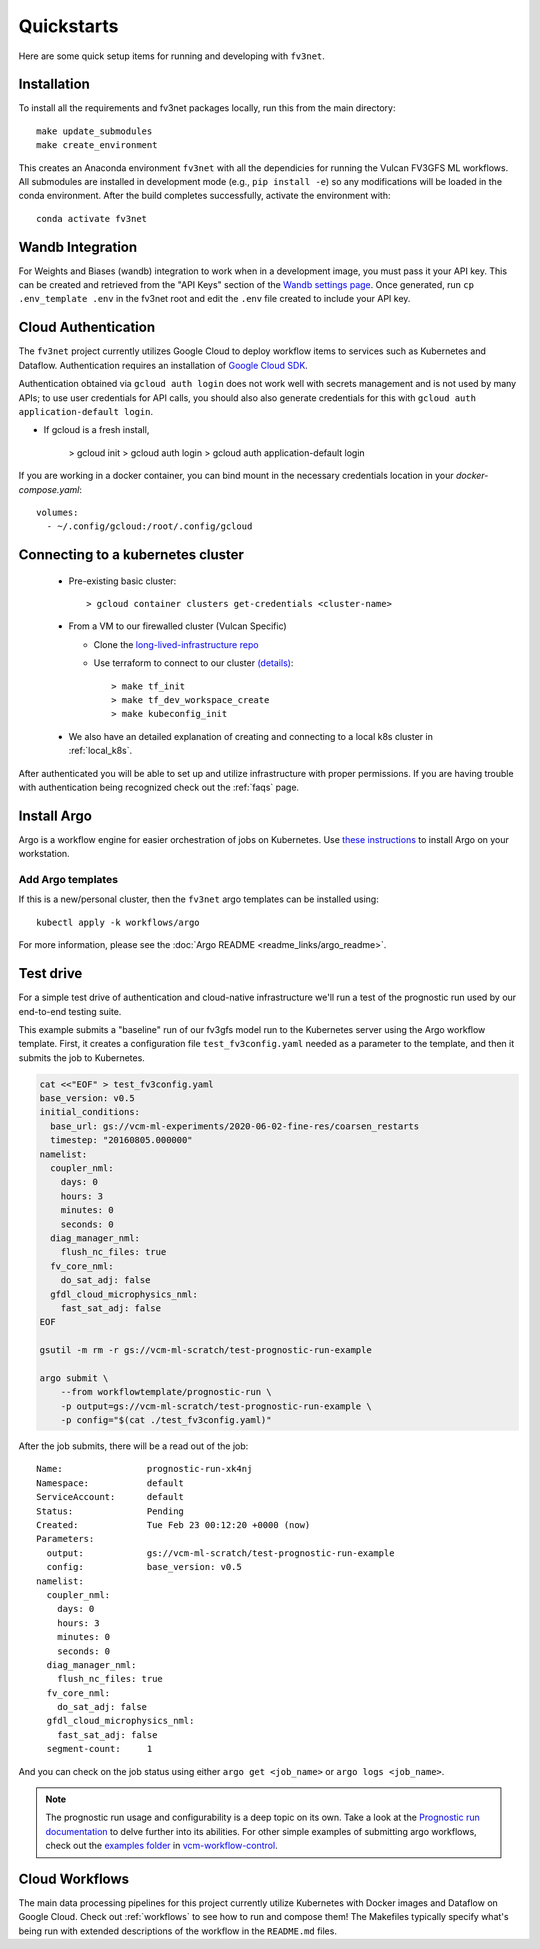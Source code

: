 .. _quickstarts:

Quickstarts
===========

Here are some quick setup items for running and developing with ``fv3net``.

Installation
------------

To install all the requirements and fv3net packages locally, run this from the main directory::

    make update_submodules
    make create_environment

This creates an Anaconda environment ``fv3net`` with all the dependicies for running the Vulcan FV3GFS ML workflows.   All submodules are installed in development mode (e.g., ``pip install -e``) so any modifications will be loaded in the conda environment.  After the build completes successfully, activate the environment with::

    conda activate fv3net

Wandb Integration
-----------------

For Weights and Biases (wandb) integration to work when in a development image, you must pass it your API key.
This can be created and retrieved from the "API Keys" section of the `Wandb settings page <https://wandb.ai/settings>`_.
Once generated, run ``cp .env_template .env`` in the fv3net root and edit the ``.env`` file created to include your API key.

.. _cloud_auth:

Cloud Authentication
--------------------

The ``fv3net`` project currently utilizes Google Cloud to deploy workflow items to services such as Kubernetes and Dataflow.
Authentication requires an installation of `Google Cloud SDK <https://cloud.google.com/sdk/docs/install>`_.

Authentication obtained via ``gcloud auth login`` does not work well with secrets management and is not used by many APIs;
to use user credentials for API calls, you should also also generate credentials for this with ``gcloud auth application-default login``.

* If gcloud is a fresh install,

    > gcloud init
    > gcloud auth login
    > gcloud auth application-default login

If you are working in a docker container, you can bind mount in the necessary credentials location in your `docker-compose.yaml`::

  volumes:
    - ~/.config/gcloud:/root/.config/gcloud


Connecting to a kubernetes cluster
----------------------------------

  * Pre-existing basic cluster::

      > gcloud container clusters get-credentials <cluster-name>

  * From a VM to our firewalled cluster (Vulcan Specific)

    * Clone the `long-lived-infrastructure repo <https://github.com/VulcanClimateModeling/long-lived-infrastructure>`_
    * Use terraform to connect to our cluster `(details) <https://github.com/VulcanClimateModeling/long-lived-infrastructure#vm-access-setup>`_::

        > make tf_init
        > make tf_dev_workspace_create
        > make kubeconfig_init

  * We also have an detailed explanation of creating and connecting to a local k8s cluster in :ref:`local_k8s`.

After authenticated you will be able to set up and utilize infrastructure with proper permissions. If you are having trouble with authentication being recognized check out the :ref:`faqs` page.

Install Argo
------------

Argo is a workflow engine for easier orchestration of jobs on Kubernetes. Use `these instructions <https://github.com/argoproj/argo-workflows/blob/master/docs/quick-start.md>`_ to install Argo on your workstation.

Add Argo templates
^^^^^^^^^^^^^^^^^^

If this is a new/personal cluster, then the ``fv3net`` argo templates can be installed using::

    kubectl apply -k workflows/argo

For more information, please see the :doc:`Argo README <readme_links/argo_readme>`.

Test drive
----------

For a simple test drive of authentication and cloud-native infrastructure we'll run a test of the prognostic run used by our end-to-end testing suite.

This example submits a "baseline" run of our fv3gfs model run to the Kubernetes server using the Argo workflow template. First, it creates a configuration file ``test_fv3config.yaml`` needed as a parameter to the template, and then it submits the job to Kubernetes.

.. code-block:: bash

  cat <<"EOF" > test_fv3config.yaml
  base_version: v0.5
  initial_conditions:
    base_url: gs://vcm-ml-experiments/2020-06-02-fine-res/coarsen_restarts
    timestep: "20160805.000000"
  namelist:
    coupler_nml:
      days: 0
      hours: 3
      minutes: 0
      seconds: 0
    diag_manager_nml:
      flush_nc_files: true
    fv_core_nml:
      do_sat_adj: false
    gfdl_cloud_microphysics_nml:
      fast_sat_adj: false
  EOF

  gsutil -m rm -r gs://vcm-ml-scratch/test-prognostic-run-example

  argo submit \
      --from workflowtemplate/prognostic-run \
      -p output=gs://vcm-ml-scratch/test-prognostic-run-example \
      -p config="$(cat ./test_fv3config.yaml)"

After the job submits, there will be a read out of the job::

    Name:                prognostic-run-xk4nj
    Namespace:           default
    ServiceAccount:      default
    Status:              Pending
    Created:             Tue Feb 23 00:12:20 +0000 (now)
    Parameters:
      output:            gs://vcm-ml-scratch/test-prognostic-run-example
      config:            base_version: v0.5
    namelist:
      coupler_nml:
        days: 0
        hours: 3
        minutes: 0
        seconds: 0
      diag_manager_nml:
        flush_nc_files: true
      fv_core_nml:
        do_sat_adj: false
      gfdl_cloud_microphysics_nml:
        fast_sat_adj: false
      segment-count:     1

And you can check on the job status using either ``argo get <job_name>`` or ``argo logs <job_name>``.

.. note::

    The prognostic run usage and configurability is a deep topic on its own.  Take a look at the `Prognostic run documentation <https://vulcanclimatemodeling.com/docs/prognostic_c48_run/>`_ to delve further into its abilities.  For other simple examples of submitting argo workflows, check out the `examples folder <https://github.com/VulcanClimateModeling/vcm-workflow-control/tree/master/examples>`_ in `vcm-workflow-control <https://github.com/VulcanClimateModeling/vcm-workflow-control>`_.

Cloud Workflows
---------------

The main data processing pipelines for this project currently utilize Kubernetes with Docker images and Dataflow on Google Cloud. Check out :ref:`workflows` to see how to run and compose them! The Makefiles typically specify what's being run with extended descriptions of the workflow in the ``README.md`` files.
